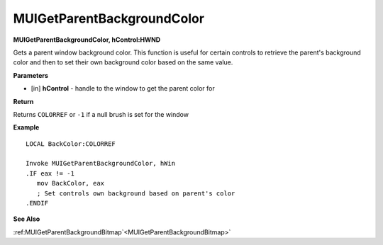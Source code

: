 .. _MUIGetParentBackgroundColor:

===========================
MUIGetParentBackgroundColor 
===========================

**MUIGetParentBackgroundColor, hControl:HWND**

Gets a parent window background color. This function is useful for certain controls to retrieve the parent's background color and then to set their own background color based on the same value.

**Parameters**

* [in] **hControl** - handle to the window to get the parent color for


**Return**

Returns ``COLORREF`` or ``-1`` if a null brush is set for the window

**Example**

::
   
   LOCAL BackColor:COLORREF
   
   Invoke MUIGetParentBackgroundColor, hWin
   .IF eax != -1
      mov BackColor, eax
      ; Set controls own background based on parent's color
   .ENDIF

**See Also**

:ref:MUIGetParentBackgroundBitmap`<MUIGetParentBackgroundBitmap>`

